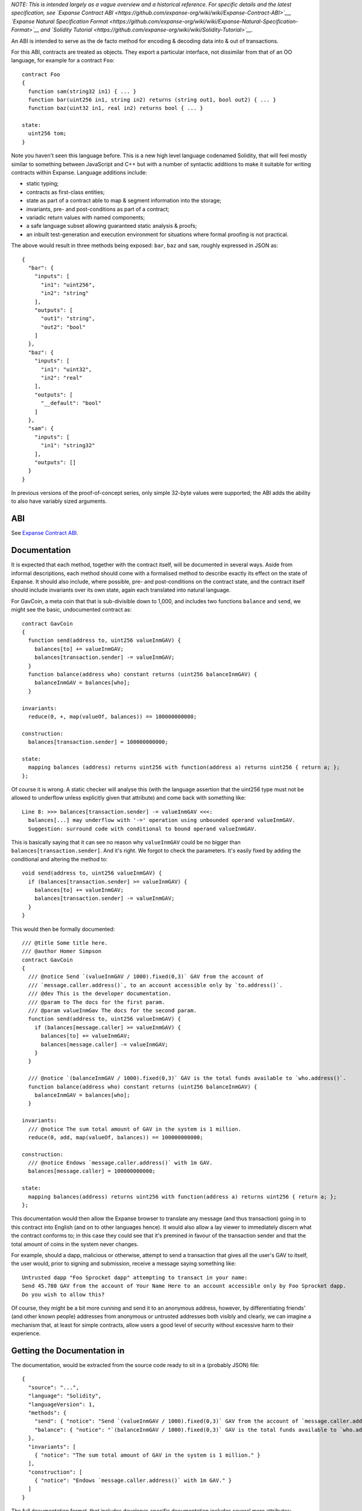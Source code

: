 *NOTE: This is intended largely as a vague overview and a historical
reference. For specific details and the latest specification, see
`Expanse Contract
ABI <https://github.com/expanse-org/wiki/wiki/Expanse-Contract-ABI>`__,
`Expanse Natural Specification
Format <https://github.com/expanse-org/wiki/wiki/Expanse-Natural-Specification-Format>`__
and `Solidity
Tutorial <https://github.com/expanse-org/wiki/wiki/Solidity-Tutorial>`__.*

An ABI is intended to serve as the de facto method for encoding &
decoding data into & out of transactions.

For this ABI, contracts are treated as objects. They export a particular
interface, not dissimilar from that of an OO language, for example for a
contract ``Foo``:

::

    contract Foo
    {
      function sam(string32 in1) { ... }
      function bar(uint256 in1, string in2) returns (string out1, bool out2) { ... }
      function baz(uint32 in1, real in2) returns bool { ... }

    state:
      uint256 tom;
    }

Note you haven't seen this language before. This is a new high level
language codenamed Solidity, that will feel mostly similar to something
between JavaScript and C++ but with a number of syntactic additions to
make it suitable for writing contracts within Expanse. Language
additions include:

-  static typing;
-  contracts as first-class entities;
-  state as part of a contract able to map & segment information into
   the storage;
-  invariants, pre- and post-conditions as part of a contract;
-  variadic return values with named components;
-  a safe language subset allowing guaranteed static analysis & proofs;
-  an inbuilt test-generation and execution environment for situations
   where formal proofing is not practical.

The above would result in three methods being exposed: ``bar``, ``baz``
and ``sam``, roughly expressed in JSON as:

::

    {
      "bar": {
        "inputs": [
          "in1": "uint256",
          "in2": "string"
        ],
        "outputs": [
          "out1": "string",
          "out2": "bool"
        ]
      },
      "baz": {
        "inputs": [
          "in1": "uint32",
          "in2": "real"
        ],
        "outputs": [
          "__default": "bool"
        ]
      },
      "sam": {
        "inputs": [
          "in1": "string32"
        ],
        "outputs": []
      }
    }

In previous versions of the proof-of-concept series, only simple 32-byte
values were supported; the ABI adds the ability to also have variably
sized arguments.

ABI
~~~

See `Expanse Contract
ABI <https://github.com/expanse-org/wiki/wiki/Expanse-Contract-ABI>`__.

Documentation
~~~~~~~~~~~~~

It is expected that each method, together with the contract itself, will
be documented in several ways. Aside from informal descriptions, each
method should come with a formalised method to describe exactly its
effect on the state of Expanse. It should also include, where possible,
pre- and post-conditions on the contract state, and the contract itself
should include invariants over its own state, again each translated into
natural language.

For GavCoin, a meta coin that that is sub-divisible down to 1,000, and
includes two functions ``balance`` and ``send``, we might see the basic,
undocumented contract as:

::

    contract GavCoin
    {
      function send(address to, uint256 valueInmGAV) {
        balances[to] += valueInmGAV;
        balances[transaction.sender] -= valueInmGAV;
      }
      function balance(address who) constant returns (uint256 balanceInmGAV) {
        balanceInmGAV = balances[who];
      }

    invariants:
      reduce(0, +, map(valueOf, balances)) == 100000000000;

    construction:
      balances[transaction.sender] = 100000000000;

    state:
      mapping balances (address) returns uint256 with function(address a) returns uint256 { return a; };
    };

Of course it is wrong. A static checker will analyse this (with the
language assertion that the uint256 type must not be allowed to
underflow unless explicitly given that attribute) and come back with
something like:

::

    Line 8: >>> balances[transaction.sender] -= valueInmGAV <<<:
      balances[...] may underflow with '-=' operation using unbounded operand valueInmGAV.
      Suggestion: surround code with conditional to bound operand valueInmGAV.

This is basically saying that it can see no reason why ``valueInmGAV``
could be no bigger than ``balances[transaction.sender]``. And it's
right. We forgot to check the parameters. It's easily fixed by adding
the conditional and altering the method to:

::

      void send(address to, uint256 valueInmGAV) {
        if (balances[transaction.sender] >= valueInmGAV) {
          balances[to] += valueInmGAV;
          balances[transaction.sender] -= valueInmGAV;
        }
      }

This would then be formally documented:

::

    /// @title Some title here.
    /// @author Homer Simpson
    contract GavCoin
    {
      /// @notice Send `(valueInmGAV / 1000).fixed(0,3)` GAV from the account of
      /// `message.caller.address()`, to an account accessible only by `to.address()`.
      /// @dev This is the developer documentation.
      /// @param to The docs for the first param.
      /// @param valueInmGav The docs for the second param.
      function send(address to, uint256 valueInmGAV) {
        if (balances[message.caller] >= valueInmGAV) {
          balances[to] += valueInmGAV;
          balances[message.caller] -= valueInmGAV;
        }
      }

      /// @notice `(balanceInmGAV / 1000).fixed(0,3)` GAV is the total funds available to `who.address()`.
      function balance(address who) constant returns (uint256 balanceInmGAV) {
        balanceInmGAV = balances[who];
      }

    invariants:
      /// @notice The sum total amount of GAV in the system is 1 million.
      reduce(0, add, map(valueOf, balances)) == 100000000000;

    construction:
      /// @notice Endows `message.caller.address()` with 1m GAV.
      balances[message.caller] = 100000000000;

    state:
      mapping balances(address) returns uint256 with function(address a) returns uint256 { return a; };
    };

This documentation would then allow the Expanse browser to translate
any message (and thus transaction) going in to this contract into
English (and on to other languages hence). It would also allow a lay
viewer to immediately discern what the contract conforms to; in this
case they could see that it's premined in favour of the transaction
sender and that the total amount of coins in the system never changes.

For example, should a dapp, malicious or otherwise, attempt to send a
transaction that gives all the user's GAV to itself, the user would,
prior to signing and submission, receive a message saying something
like:

::

    Untrusted dapp "Foo Sprocket dapp" attempting to transact in your name:
    Send 45.780 GAV from the account of Your Name Here to an account accessible only by Foo Sprocket dapp.
    Do you wish to allow this?

Of course, they might be a bit more cunning and send it to an anonymous
address, however, by differentiating friends' (and other known people)
addresses from anonymous or untrusted addresses both visibly and
clearly, we can imagine a mechanism that, at least for simple contracts,
allow users a good level of security without excessive harm to their
experience.

Getting the Documentation in
~~~~~~~~~~~~~~~~~~~~~~~~~~~~

The documentation, would be extracted from the source code ready to sit
in a (probably JSON) file:

::

    {
      "source": "...",
      "language": "Solidity",
      "languageVersion": 1,
      "methods": {
        "send": { "notice": "Send `(valueInmGAV / 1000).fixed(0,3)` GAV from the account of `message.caller.address()`, to an account accessible only by `to.address()`." },
        "balance": { "notice": "`(balanceInmGAV / 1000).fixed(0,3)` GAV is the total funds available to `who.address()`." }
      },
      "invariants": [
        { "notice": "The sum total amount of GAV in the system is 1 million." }
      ],
      "construction": [
        { "notice": "Endows `message.caller.address()` with 1m GAV." }
      ]
    }

The full documentation format, that includes developer-specific
documentation includes several more attributes:

::

    {
      "author": "Gav Wood",
      "description": "Some description of this contract.",
      "methods": {
        "send": {
          "title": "Send some GAV.",
          "details": "..."
        },
        "balance": {
          "title": "Send some GAV.",
          "details": "..."
        }
      },
      "invariants": [
        { "title": "...", "details": "Markdown description of the first invariant." }
      ],
      "construction": {
        "details": "Creates the contract with..."
      }
    }

This file would be hashed and distributed (either on a centralised
website or, more preferably, through Swarm). It would be referenced by
the Expanse Singleton Trust contract in order to allow people or
organisations that you know or trust to help inform you of its audit
results and trustworth. Of course if you were a coder you could audit it
manually (in this case it's pretty trivial) and determine how well the
formal documentation matches the code, and also submit newer versions,
perhaps in different languages that incorporate changes you feel are
required to better descibe its actions & ramifications.

The ABI-Description File
~~~~~~~~~~~~~~~~~~~~~~~~

So the ABI description file ("header file") for the contract would be
trivially derivable from the contract source code. It would be
distributed by the author for anyone who wanted to message or transact
with it. It would contain only enough information to compose the input
data for a transaction and to decode the output data. Here's how the
GAVCoin example contract would look:

TODO: include ``const``\ ness in the JSON:

::

    [
      { "name": "send", "const": false, "input": [ { "name": "to", "type": "address" }, { "name": "valueInmGAV", "type": "uint256" } ], "output": [] },
      { "name": "balance", "const": true, "input": [ { "name": "who", "type": "address" } ], "output": [ { "name": "balanceInmGAV", "type": "uint256" } ] }
    ]

And that's it. Any questions to Gav.
